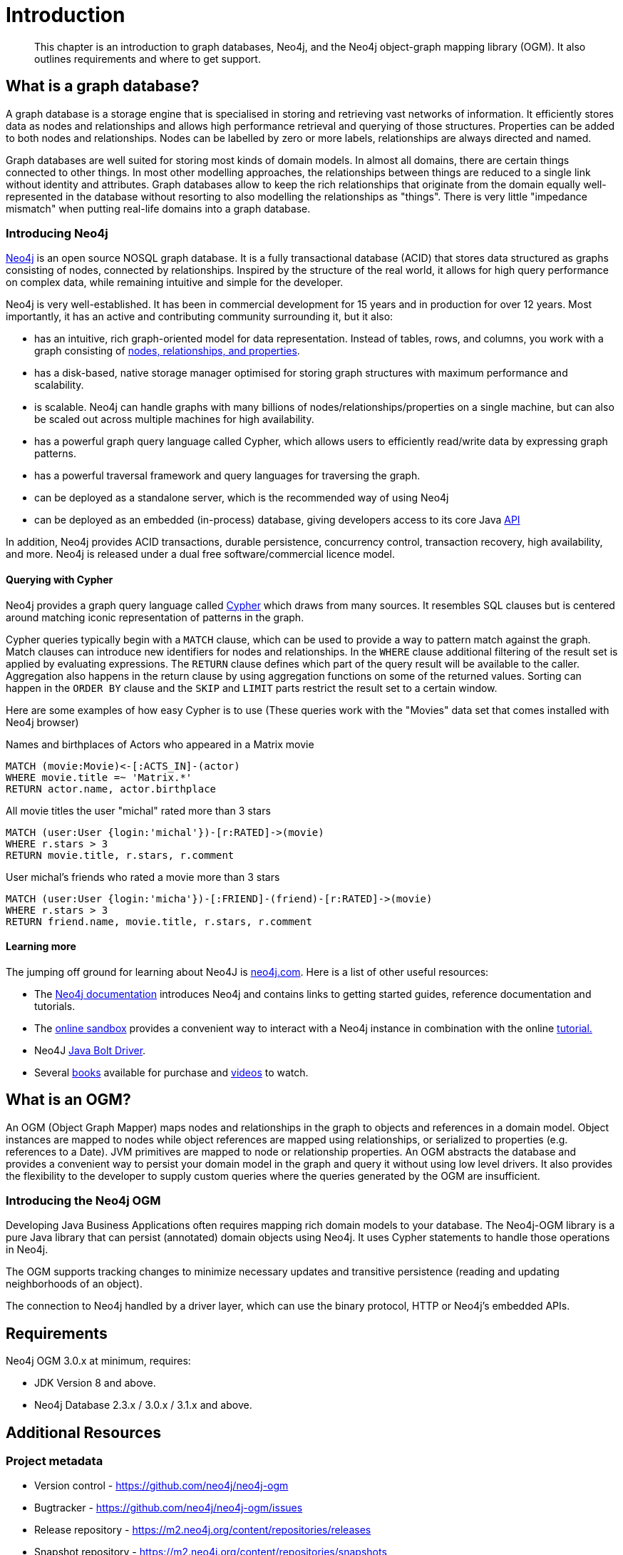 [[introduction]]
= Introduction

[abstract]
--
This chapter is an introduction to graph databases, Neo4j, and the Neo4j object-graph mapping library (OGM). It also outlines requirements
and where to get support.
--


[[introduction:graph-database]]
== What is a graph database?

A graph database is a storage engine that is specialised in storing and retrieving vast networks of information.
It efficiently stores data as nodes and relationships and allows high performance retrieval and querying of those structures.
Properties can be added to both nodes and relationships.
Nodes can be labelled by zero or more labels, relationships are always directed and named.

Graph databases are well suited for storing most kinds of domain models.
In almost all domains, there are certain things connected to other things.
In most other modelling approaches, the relationships between things are reduced to a single link without identity and attributes.
Graph databases allow to keep the rich relationships that originate from the domain equally well-represented in the database without resorting to also modelling the relationships as "things".
There is very little "impedance mismatch" when putting real-life domains into a graph database.

[[introduction:graph-database:introducing-neo4j]]
=== Introducing Neo4j

http://neo4j.com/[Neo4j] is an open source NOSQL graph database.
It is a fully transactional database (ACID) that stores data structured as graphs consisting of nodes, connected by relationships.
Inspired by the structure of the real world, it allows for high query performance on complex data, while remaining intuitive and simple for the developer.

Neo4j is very well-established.
It has been in commercial development for 15 years and in production for over 12 years.
Most importantly, it has an active and contributing community surrounding it, but it also:

* has an intuitive, rich graph-oriented model for data representation. Instead of tables, rows, and columns, you work with a graph consisting of http://neo4j.com/docs/stable/graphdb-neo4j.html[nodes, relationships, and properties].
* has a disk-based, native storage manager optimised for storing graph structures with maximum performance and scalability.
* is scalable. Neo4j can handle graphs with many billions of nodes/relationships/properties on a single machine, but can also be scaled out across multiple machines for high availability.
* has a powerful graph query language called Cypher, which allows users to efficiently read/write data by expressing graph patterns.
* has a powerful traversal framework and query languages for traversing the graph.
* can be deployed as a standalone server, which is the recommended way of using Neo4j
* can be deployed as an embedded (in-process) database, giving developers access to its core Java http://api.neo4j.org/[API]

In addition, Neo4j provides ACID transactions, durable persistence, concurrency control, transaction recovery, high availability, and more.
Neo4j is released under a dual free software/commercial licence model.

[[introduction:graph-database:introducing-neo4j:query-with-cypher]]
==== Querying with Cypher

Neo4j provides a graph query language called http://neo4j.com/docs/stable/cypher-query-lang.html[Cypher] which draws from many sources.
It resembles SQL clauses but is centered around matching iconic representation of patterns in the graph.

Cypher queries typically begin with a `MATCH` clause, which can be used to provide a way to pattern match against the graph.
Match clauses can introduce new identifiers for nodes and relationships.
In the `WHERE` clause additional filtering of the result set is applied by evaluating expressions.
The `RETURN` clause defines which part of the query result will be available to the caller.
Aggregation also happens in the return clause by using aggregation functions on some of the returned values.
Sorting can happen in the `ORDER BY` clause and the `SKIP` and `LIMIT` parts restrict the result set to a certain window.

Here are some examples of how easy Cypher is to use (These queries work with the "Movies" data set that comes installed with Neo4j browser)

.Names and birthplaces of Actors who appeared in a Matrix movie
[source,cypher]
----
MATCH (movie:Movie)<-[:ACTS_IN]-(actor)
WHERE movie.title =~ 'Matrix.*'
RETURN actor.name, actor.birthplace
----

.All movie titles the user "michal" rated more than 3 stars
[source,cypher]
----
MATCH (user:User {login:'michal'})-[r:RATED]->(movie)
WHERE r.stars > 3
RETURN movie.title, r.stars, r.comment
----

.User michal's friends who rated a movie more than 3 stars
[source,cypher]
----
MATCH (user:User {login:'micha'})-[:FRIEND]-(friend)-[r:RATED]->(movie)
WHERE r.stars > 3
RETURN friend.name, movie.title, r.stars, r.comment
----


[[introduction:graph-database:introducing-neo4j:learn-more]]
==== Learning more

The jumping off ground for learning about Neo4J is https://neo4j.com/[neo4j.com]. Here is a list of other useful resources:

* The https://neo4j.com/docs/[Neo4j documentation] introduces Neo4j and contains links to getting started guides, reference documentation and tutorials.
* The https://neo4j.com/sandbox/[online sandbox] provides a convenient way to interact with a Neo4j instance in combination with the online https://neo4j.com//developer/get-started/[tutorial.]
* Neo4J https://neo4j.com/docs/developer-manual/3.1/drivers/[Java Bolt Driver].
* Several https://neo4j.com/books/[books] available for purchase and https://www.youtube.com/neo4j[videos] to watch.

[[introduction:ogm]]
== What is an OGM?

An OGM (Object Graph Mapper) maps nodes and relationships in the graph to objects and references in a domain model.
Object instances are mapped to nodes while object references are mapped using relationships, or serialized to properties (e.g. references to a Date).
JVM primitives are mapped to node or relationship properties.
An OGM abstracts the database and provides a convenient way to persist your domain model in the graph and query it without using low level drivers.
It also provides the flexibility to the developer to supply custom queries where the queries generated by the OGM are insufficient.

[[introduction:ogm:introducing-ogm]]
=== Introducing the Neo4j OGM

Developing Java Business Applications often requires mapping rich domain models to your database. The Neo4j-OGM library is a pure Java library that can persist (annotated) domain objects using Neo4j. It uses Cypher statements to handle those operations in Neo4j.

The OGM supports tracking changes to minimize necessary updates and transitive persistence (reading and updating neighborhoods of an object).

The connection to Neo4j handled by a driver layer, which can use the binary protocol, HTTP or Neo4j’s embedded APIs.


[[introduction:requirements]]
== Requirements

Neo4j OGM 3.0.x at minimum, requires:

* JDK Version 8 and above.
* Neo4j Database 2.3.x / 3.0.x / 3.1.x and above.


[[introduction:additional-resources]]
== Additional Resources

[[introduction:additional-resources:metadata]]
=== Project metadata

* Version control - https://github.com/neo4j/neo4j-ogm
* Bugtracker - https://github.com/neo4j/neo4j-ogm/issues
* Release repository - https://m2.neo4j.org/content/repositories/releases
* Snapshot repository - https://m2.neo4j.org/content/repositories/snapshots

[[introduction:additional-resources:help]]
=== Getting Help or providing feedback

If you encounter issues or you are just looking for advice, feel free to use one of the links below:

To learn more refer to:

* the https://github.com/neo4j-examples/neo4j-ogm-university[sample project: OGM Univeristy]. This project is used in the <<tutorial:introduction,Tutorial>>.
* the Javadocs (Coming Soon).
* for more detailed questions, use http://stackoverflow.com/questions/tagged/neo4j-ogm[Neo4j OGM on StackOverflow]
* For professional support feel free to contact Neo Technology or GraphAware.
